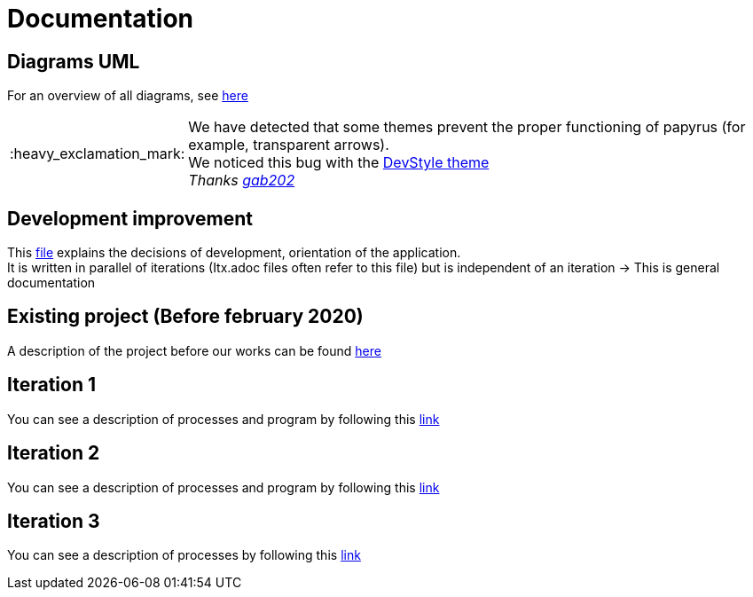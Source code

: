 :tip-caption: :bulb:
:note-caption: :information_source:
:important-caption: :heavy_exclamation_mark:
:caution-caption: :fire:
:warning-caption: :warning:
:imagesdir: img/
:toc:
:toc-placement!:

= Documentation

== Diagrams UML

For an overview of all diagrams, see link:diagram.adoc[here]

[IMPORTANT]
====
We have detected that some themes prevent the proper functioning of papyrus (for example, transparent arrows). +
We noticed this bug with the link:https://www.genuitec.com/products/devstyle/[DevStyle theme] +
_Thanks link:https://github.com/GabG02[gab202]_
====

== Development improvement

This link:development.adoc[file] explains the decisions of development, orientation of the application. +
It is written in parallel of iterations (Itx.adoc files often refer to this file) but is independent of an iteration &rarr; This is general documentation

== Existing project (Before february 2020)

A description of the project before our works can be found link:existing-project.adoc[here]

== Iteration 1

You can see a description of processes and program by following this link:It1.adoc[link]

== Iteration 2

You can see a description of processes and program by following this link:It2.adoc[link]

== Iteration 3

You can see a description of processes by following this link:It3.adoc[link]